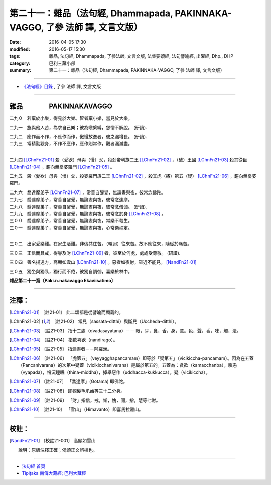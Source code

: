 =============================================================================
第二十一：雜品（法句經, Dhammapada, PAKINNAKA-VAGGO, 了參 法師 譯, 文言文版）
=============================================================================

:date: 2016-04-05 17:30
:modified: 2016-05-17 15:30
:tags: 雜品, 法句經, Dhammapada, 了參法師, 文言文版, 法集要頌經, 法句譬喻經, 出曜經, Dhp., DHP 
:category: 巴利三藏小部
:summary: 第二十一：雜品（法句經, Dhammapada, PAKINNAKA-VAGGO, 了參 法師 譯, 文言文版）

~~~~~~~~~~~~~~~~~~~~~~~~~~~~~~~~~~

- `《法句經》目錄 <{filename}dhp-Ven-L-C%zh.rst>`__ , 了參 法師 譯, 文言文版

~~~~~~~~~~~~~~~~~~~~~~~~~~~~~~~~~~

.. _PAKINNAKA:

雜品　　　　PAKINNAKAVAGGO
-------------------------------

二九０　若棄於小樂，得見於大樂。智者棄小樂，當見於大樂。

二九一　施與他人苦，為求自己樂；彼為瞋繫縛，怨憎不解脫。 (研讀).

| 二九二　應作而不作，不應作而作，傲慢放逸者，彼之漏增長。 (研讀).
| 二九三　常精勤觀身，不作不應作，應作則常作，觀者漏滅盡。
| 

二九四   [LChnFn21-01]_ 殺（愛欲）母與（慢）父，殺剎帝利族二王 [LChnFn21-02]_ ，（破）王國 [LChnFn21-03]_ 殺其從臣 [LChnFn21-04]_ ，趨向無憂婆羅門 [LChnFn21-05]_ 。


二九五　殺（愛欲）母與（慢）父，殺婆羅門族二王 [LChnFn21-02]_ ，殺其虎（將）第五（疑） [LChnFn21-06]_ ，趨向無憂婆羅門。

| 二九六　喬達摩弟子 [LChnFn21-07]_ ，常善自醒覺，無論晝與夜，彼常念佛陀。
| 二九七　喬達摩弟子，常善自醒覺，無論晝與夜，彼常念達摩。 

| 二九八　喬達摩弟子，常善自醒覺，無論晝與夜，彼常念僧伽。 (研讀). 
| 二九九　喬達摩弟子，常善自醒覺，無論晝與夜，彼常念於身 [LChnFn21-08]_ 。

| 三００　喬達摩弟子，常善自醒覺，無論晝與夜，常樂不殺生。
| 三０一　喬達摩弟子，常善自醒覺，無論晝與夜，心常樂禪定。
| 

三０二　出家愛樂難。在家生活難。非儔共住苦。（輪迴）往來苦。故不應往來，隨從於痛苦。


三０三　正信而具戒，得譽及財 [LChnFn21-09]_ 者，彼至於何處，處處受尊敬。 (研讀).

三０四　善名揚遠方，高顯如雲山 [LChnFn21-10]_ 。惡者如夜射，雖近不能見。  [NandFn21-01]_

三０五　獨坐與獨臥，獨行而不倦，彼獨自調御，喜樂於林中。

**雜品第二十一竟〔Paki.n.nakavaggo Ekaviisatimo〕**

~~~~~~~~~~~~~~~~

注釋：
------

.. [LChnFn21-01] 〔註21-01〕  此二頌都是從譬喻而顯義的。

.. [LChnFn21-02] 〔註21-02〕  常見（sassata-ditthi）與斷見（Uccheda-ditthi）。

.. [LChnFn21-03] 〔註21-03〕  指十二處（dvadasayatana）－－ 眼，耳，鼻，舌，身，意。色，聲，香，味，觸，法。 

.. [LChnFn21-04] 〔註21-04〕  指歡喜欲（nandirago）。 

.. [LChnFn21-05] 〔註21-05〕  指漏盡者－－阿羅漢。

.. [LChnFn21-06] 〔註21-06〕  「虎第五」（veyyagghapancamam）即等於「疑第五」（vicikiccha-pancamam）。因為在五蓋（Pancanivarana）的次第中疑蓋（vicikicchanivarana）是屬於第五的。五蓋為：貪欲（kamacchanba），瞋恚（vyapada），惛沉睡眠（thina-middha），掉舉惡作（uddhacca-kukkucca），疑（vicikiccha）。 

.. [LChnFn21-07] 〔註21-07〕  「喬達摩」(Gotama) 即佛陀。

.. [LChnFn21-08] 〔註21-08〕  即觀髮毛爪齒等三十二分身。

.. [LChnFn21-09] 〔註21-09〕  「財」指信，戒，慚，愧，聞，捨，慧等七財。

.. [LChnFn21-10] 〔註21-10〕  「雪山」（Himavanto）即喜馬拉雅山。

~~~~~~~~~~~~~~~~~~~~~~~~~~~~~~~~

校註：
------

.. [NandFn21-01] 〔校註21-001〕 高顯如雪山

                     說明：原版注釋正確；偈頌正文誤植也。

~~~~~~~~~~~~~~~~~~~~~~~~~~~~~~~~~~

- `法句經 首頁 <{filename}../dhp%zh.rst>`__

- `Tipiṭaka 南傳大藏經; 巴利大藏經 <{filename}/articles/tipitaka/tipitaka%zh.rst>`__
